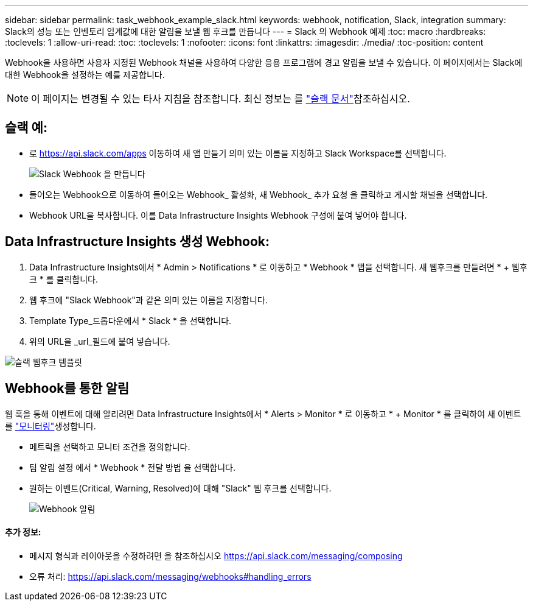 ---
sidebar: sidebar 
permalink: task_webhook_example_slack.html 
keywords: webhook, notification, Slack, integration 
summary: Slack의 성능 또는 인벤토리 임계값에 대한 알림을 보낼 웹 후크를 만듭니다 
---
= Slack 의 Webhook 예제
:toc: macro
:hardbreaks:
:toclevels: 1
:allow-uri-read: 
:toc: 
:toclevels: 1
:nofooter: 
:icons: font
:linkattrs: 
:imagesdir: ./media/
:toc-position: content


[role="lead"]
Webhook을 사용하면 사용자 지정된 Webhook 채널을 사용하여 다양한 응용 프로그램에 경고 알림을 보낼 수 있습니다. 이 페이지에서는 Slack에 대한 Webhook을 설정하는 예를 제공합니다.


NOTE: 이 페이지는 변경될 수 있는 타사 지침을 참조합니다. 최신 정보는 를 link:https://slack.com/help/articles/115005265063-Incoming-webhooks-for-Slack["슬랙 문서"]참조하십시오.



== 슬랙 예:

* 로 https://api.slack.com/apps[] 이동하여 새 앱 만들기 의미 있는 이름을 지정하고 Slack Workspace를 선택합니다.
+
image:Webhooks_Slack_Create_Webhook.png["Slack Webhook 을 만듭니다"]

* 들어오는 Webhook으로 이동하여 들어오는 Webhook_ 활성화, 새 Webhook_ 추가 요청 을 클릭하고 게시할 채널을 선택합니다.
* Webhook URL을 복사합니다. 이를 Data Infrastructure Insights Webhook 구성에 붙여 넣어야 합니다.




== Data Infrastructure Insights 생성 Webhook:

. Data Infrastructure Insights에서 * Admin > Notifications * 로 이동하고 * Webhook * 탭을 선택합니다. 새 웹후크를 만들려면 * + 웹후크 * 를 클릭합니다.
. 웹 후크에 "Slack Webhook"과 같은 의미 있는 이름을 지정합니다.
. Template Type_드롭다운에서 * Slack * 을 선택합니다.
. 위의 URL을 _url_필드에 붙여 넣습니다.


image:Webhooks-Slack_example.png["슬랙 웹후크 템플릿"]



== Webhook를 통한 알림

웹 훅을 통해 이벤트에 대해 알리려면 Data Infrastructure Insights에서 * Alerts > Monitor * 로 이동하고 * + Monitor * 를 클릭하여 새 이벤트를 link:task_create_monitor.html["모니터링"]생성합니다.

* 메트릭을 선택하고 모니터 조건을 정의합니다.
* 팀 알림 설정 에서 * Webhook * 전달 방법 을 선택합니다.
* 원하는 이벤트(Critical, Warning, Resolved)에 대해 "Slack" 웹 후크를 선택합니다.
+
image:Webhooks_Slack_Notifications.png["Webhook 알림"]





==== 추가 정보:

* 메시지 형식과 레이아웃을 수정하려면 을 참조하십시오 https://api.slack.com/messaging/composing[]
* 오류 처리: https://api.slack.com/messaging/webhooks#handling_errors[]

